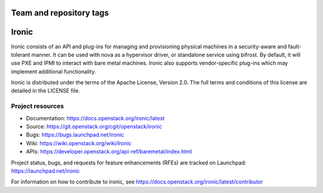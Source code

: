 ========================
Team and repository tags
========================

.. image:: https://governance.openstack.org/tc/badges/ironic.svg
    :target: https://governance.openstack.org/tc/reference/tags/index.html

.. Change things from this point on

======
Ironic
======

Ironic consists of an API and plug-ins for managing and provisioning
physical machines in a security-aware and fault-tolerant manner. It can be
used with nova as a hypervisor driver, or standalone service using bifrost.
By default, it will use PXE and IPMI to interact with bare metal machines.
Ironic also supports vendor-specific plug-ins which may implement additional
functionality.

Ironic is distributed under the terms of the Apache License, Version 2.0. The
full terms and conditions of this license are detailed in the LICENSE file.

Project resources
~~~~~~~~~~~~~~~~~

* Documentation: https://docs.openstack.org/ironic/latest
* Source: https://git.openstack.org/cgit/openstack/ironic
* Bugs: https://bugs.launchpad.net/ironic
* Wiki: https://wiki.openstack.org/wiki/Ironic
* APIs: https://developer.openstack.org/api-ref/baremetal/index.html

Project status, bugs, and requests for feature enhancements (RFEs) are tracked
on Launchpad:
https://launchpad.net/ironic

For information on how to contribute to ironic, see
https://docs.openstack.org/ironic/latest/contributor
